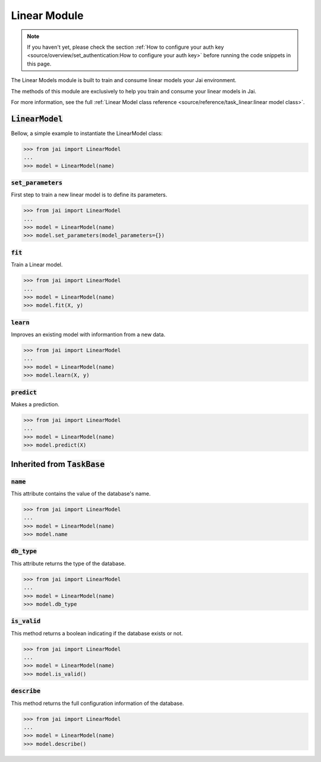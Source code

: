 
#############
Linear Module
#############

.. note::
   If you haven't yet, please check the section 
   :ref:`How to configure your auth key <source/overview/set_authentication:How to configure your auth key>` 
   before running the code snippets in this page.


The Linear Models module is built to train and consume linear models your Jai environment.

The methods of this module are exclusively to help you train and consume your linear models in Jai.

For more information, see the full :ref:`Linear Model class reference <source/reference/task_linear:linear model class>`.

:code:`LinearModel`
===================

Bellow, a simple example to instantiate the LinearModel class:

.. code-block:: python

   >>> from jai import LinearModel
   ...
   >>> model = LinearModel(name)


:code:`set_parameters`
----------------------

First step to train a new linear model is to define its parameters.

.. code-block:: python

   >>> from jai import LinearModel
   ...
   >>> model = LinearModel(name)
   >>> model.set_parameters(model_parameters={})

:code:`fit`
----------------------

Train a Linear model.

.. code-block:: python

   >>> from jai import LinearModel
   ...
   >>> model = LinearModel(name)
   >>> model.fit(X, y)

:code:`learn`
---------------

Improves an existing model with informantion from a new data.

.. code-block:: python

   >>> from jai import LinearModel
   ...
   >>> model = LinearModel(name)
   >>> model.learn(X, y)

:code:`predict`
---------------

Makes a prediction.

.. code-block:: python

   >>> from jai import LinearModel
   ...
   >>> model = LinearModel(name)
   >>> model.predict(X)

Inherited from :code:`TaskBase`
===============================

:code:`name`
-----------------

This attribute contains the value of the database's name.

.. code-block:: python

   >>> from jai import LinearModel
   ...
   >>> model = LinearModel(name)
   >>> model.name

:code:`db_type`
-----------------

This attribute returns the type of the database.

.. code-block:: python

   >>> from jai import LinearModel
   ...
   >>> model = LinearModel(name)
   >>> model.db_type
   
:code:`is_valid`
-----------------

This method returns a boolean indicating if the database exists or not.

.. code-block:: python

   >>> from jai import LinearModel
   ...
   >>> model = LinearModel(name)
   >>> model.is_valid()

:code:`describe`
-----------------

This method returns the full configuration information of the database.

.. code-block:: python

   >>> from jai import LinearModel
   ...
   >>> model = LinearModel(name)
   >>> model.describe()

   